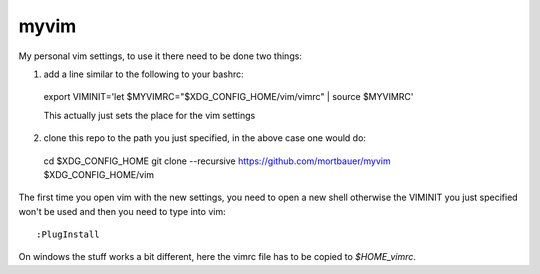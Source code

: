myvim
######

My personal vim settings, to use it there need to be done two things:

1. add a line similar to the following to your bashrc::

  export VIMINIT='let $MYVIMRC="$XDG_CONFIG_HOME/vim/vimrc" | source $MYVIMRC'
  
  This actually just sets the place for the vim settings
  
2. clone this repo to the path you just specified, in the above case one would do::

  cd $XDG_CONFIG_HOME
  git clone --recursive https://github.com/mortbauer/myvim $XDG_CONFIG_HOME/vim
  
The first time you open vim with the new settings, you need to open a new shell 
otherwise the VIMINIT you just specified won't be used and then you need to type into vim::

  :PlugInstall

On windows the stuff works a bit different, here the vimrc file has to be
copied to `$HOME\_vimrc`.

